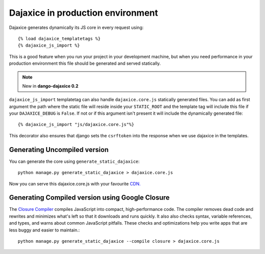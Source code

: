 Dajaxice in production environment
===========================================

Dajaxice generates dynamically its JS core in every request using::

    {% load dajaxice_templatetags %}
    {% dajaxice_js_import %}

This is a good feature when you run your project in your development machine, but when you need performance in your production environment this file should be generated and served statically.

.. note::
    New in **dango-dajaxice 0.2**

``dajaxice_js_import`` templatetag can also handle ``dajaxice.core.js`` statically generated files.
You can add as first argument the path where the static file will reside inside your ``STATIC_ROOT`` and the template tag
will include this file if your ``DAJAXICE_DEBUG`` is ``False``. If not or if this argument isn't present it will include
the dynamically generated file::

    {% dajaxice_js_import "js/dajaxice.core.js"%}

This decorator also ensures that django sets the ``csrftoken`` into the response when we use dajaxice in the templates.


Generating Uncompiled version
-------------------------------
You can generate the core using ``generate_static_dajaxice``::

    python manage.py generate_static_dajaxice > dajaxice.core.js

Now you can serve this dajaxice.core.js with your favourite `CDN. <http://en.wikipedia.org/wiki/Content_Delivery_Network>`_

Generating Compiled version using Google Closure
---------------------------------------------------

The `Closure Compiler <http://code.google.com/intl/es/closure/>`_ compiles JavaScript into compact, high-performance code. The compiler removes dead code and rewrites and minimizes what's left so that it downloads and runs quickly. It also also checks syntax, variable references, and types, and warns about common JavaScript pitfalls. These checks and optimizations help you write apps that are less buggy and easier to maintain.::

    python manage.py generate_static_dajaxice --compile closure > dajaxice.core.js
